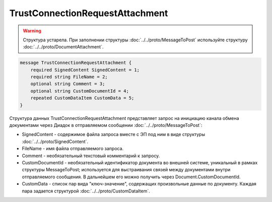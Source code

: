 TrustConnectionRequestAttachment
================================

.. warning::
	Структура устарела. При заполнении структуры :doc:`../../proto/MessageToPost` используйте структуру :doc:`../../proto/DocumentAttachment`.

.. code-block:: protobuf

    message TrustConnectionRequestAttachment {
        required SignedContent SignedContent = 1;
        required string FileName = 2;
        optional string Comment = 3;
        optional string CustomDocumentId = 4;
        repeated CustomDataItem CustomData = 5;
    }
        

Структура данных TrustConnectionRequestAttachment представляет запрос на инициацию канала обмена документами через Диадок в отправляемом сообщении :doc:`../../proto/MessageToPost`:

-  SignedContent - содержимое файла запроса вместе с ЭП под ним в виде структуры :doc:`../../proto/SignedContent`.

-  FileName - имя файла отправляемого запроса.

-  Comment - необязательный текстовый комментарий к запросу.

-  CustomDocumentId - необязательный идентификатор документа во внешней системе, уникальный в рамках структуры MessageToPost; используется для выстраивания связей между документами внутри отправляемого сообщения. В дальнейшем его можно получить через Document.CustomDocumentId.

-  CustomData - список пар вида "ключ-значение", содержащих произвольные данные по документу. Каждая пара задается структурой :doc:`../../proto/CustomDataItem`.